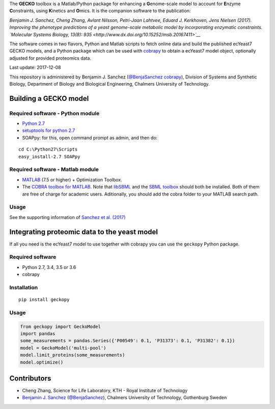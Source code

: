 The **GECKO** toolbox is a Matlab/Python package for enhancing a
**G**\ enome-scale model to account for **E**\ nzyme **C**\ onstraints,
using **K**\ inetics and **O**\ mics. It is the companion software to
the publication:

*Benjamin J. Sanchez, Cheng Zhang, Avlant Nilsson, Petri-Jaan Lahtvee,
Eduard J. Kerkhoven, Jens Nielsen (2017). Improving the phenotype
predictions of a yeast genome-scale metabolic model by incorporating
enzymatic constraints. `Molecular Systems Biology, 13(8):
935 <http://www.dx.doi.org/10.15252/msb.20167411>`__*

The software comes in two flavors, Python and Matlab scripts to fetch
online data and build the published ecYeast7 GECKO models, and a Python
package which can be used with
`cobrapy <https://opencobra.github.io/cobrapy/>`__ to obtain a ecYeast7
model object, optionally adjusted for provided proteomics data.

Last update: 2017-12-08

This repository is administered by Benjamin J. Sanchez (`@BenjaSanchez cobrapy <https://github.com/benjasanchez>`__), Division of Systems and Synthetic Biology, Department of Biology and Biological Engineering, Chalmers University of Technology.

Building a GECKO model
----------------------------------


Required software - Python module
~~~~~~~~~~~~~~~~~~~~~~~~~~~~~~~~~~~~~~~~~~~~~~~~

-  `Python 2.7 <https://www.python.org/>`__
-  `setuptools for python 2.7 <http://www.lfd.uci.edu/~gohlke/pythonlibs/#setuptools>`__
-  SOAPpy: for this, open command prompt as admin, and then do:

::

    cd C:\Python27\Scripts
    easy_install-2.7 SOAPpy


Required software - Matlab module
~~~~~~~~~~~~~~~~~~~~~~~~~~~~~~~~~~~~~~~~~~~~~~~~

-  `MATLAB <http://www.mathworks.com/>`__ (7.5 or higher) + Optimization
   Toolbox.
-  The `COBRA toolbox for
   MATLAB <https://github.com/opencobra/cobratoolbox>`__. Note that
   `libSBML <http://sbml.org/Software/libSBML>`__ and the `SBML
   toolbox <http://sbml.org/Software/SBMLToolbox>`__ should both be
   installed. Both of them are free of charge for academic users.
   Aditionally, you should add the cobra folder to your MATLAB search
   path.


Usage
~~~~~~~~~~~~~~~~~~~~~~~~~~~~~~~~~~~~~~~~~~~~~~~~

See the supporting information of `Sanchez et al.
(2017) <https://dx.doi.org/10.15252/msb.20167411>`__


Integrating proteomic data to the yeast model
-----------------------------------------------------------------------------

If all you need is the ecYeast7 model to use together with cobrapy you
can use the ``geckopy`` Python package.


Required software
~~~~~~~~~~~~~~~~~

-  Python 2.7, 3.4, 3.5 or 3.6
-  cobrapy


Installation
~~~~~~~~~~~~

::

    pip install geckopy


Usage
~~~~~

.. code:: python

    from geckopy import GeckoModel
    import pandas
    some_measurements = pandas.Series({'P00549': 0.1, 'P31373': 0.1, 'P31382': 0.1})
    model = GeckoModel('multi-pool')
    model.limit_proteins(some_measurements)
    model.optimize()

Contributors
-----------------------------------------------------------------------------

* Cheng Zhang, Science for Life Laboratory, KTH - Royal Institute of Technology
* `Benjamin J. Sanchez <https://www.chalmers.se/en/staff/Pages/bensan.aspx>`__ (`@BenjaSanchez <https://github.com/benjasanchez>`__), Chalmers University of Technology, Gothenburg Sweden


